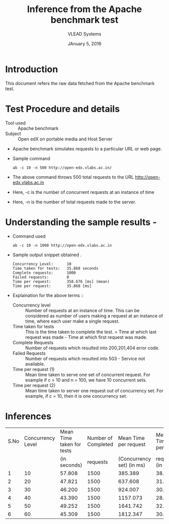 #+Title: Inference from the Apache benchmark test 
#+Date: JAnuary 5, 2016
#+Author: VLEAD Systems 


* Introduction 
  This document refers the raw data fetched from the Apache benchmark test.
  
* Test Procedure and details 
  + Tool used :: Apache benchmark 
  + Subject :: Open edX on portable media and Host Server
  + Apache benchmark simulates requests to a particular URL or web page. 
  + Sample command 
    #+BEGIN_SRC 
    ab -c 10 -n 500 http://open-edx.vlabs.ac.in/
    #+END_SRC
  + The above command throws 500 total requests to the URL http://open-edx.vlabs.ac.in
  + Here, -c is the number of concurrent requests at an instance of time 
  + Here, -n is the number of total requests made to the server.

* Understanding the sample results -
  + Command used 
    #+BEGIN_SRC 
    ab -c 10 -n 1000 http://open-edx.vlabs.ac.in
    #+END_SRC
  + Sample output snippet obtained . 
    #+BEGIN_SRC
     Concurrency Level:      10  
     Time taken for tests:   35.868 seconds
     Complete requests:      1000
     Failed requests:        0
     Time per request:       358.676 [ms] (mean)
     Time per request:       35.868 [ms]
    #+END_SRC
  + Explaination for the above terms ::
    + Concurrency level ::
         Number of requests at an instance of time. This can be
         considered as number of users making a request at an instance
         of time, where each user make a single request.
    + Time taken for tests ::
         This is the time taken to complete the test. 
         = Time at which last request was made - Time at which first request was made.
    + Complete Requests ::
      Number of requests which resulted into 200,201,404 error code. 
    + Failed Requests ::
      Number of requests which resulted into 503 - Service not available.
    + Time per request (1) ::
      Mean time taken to serve one set of concurrent request.
      For example if c = 10 and n = 100, we have 10 concurrent sets.
    + Time per request (2) ::
      Mean time taken to server one request out of concurrency set.
      For example, if c = 10, then it is one concurrency set.
  
  
* Inferences 
  
  |------+-------------------+---------------------------+---------------------+---------------------------+-----------------|
  | S.No | Concurrency Level | Mean Time taken for tests | Number of Completed |     Mean Time per request |   Mean Time per |
  |      |                   |              (in seconds) |            requests | (Concurrency set) (in ms) | request (in ms) |
  |------+-------------------+---------------------------+---------------------+---------------------------+-----------------|
  |    1 |                10 |                    57.808 |                1500 |                   385.389 |          38.539 |
  |------+-------------------+---------------------------+---------------------+---------------------------+-----------------|
  |    2 |                20 |                    47.821 |                1500 |                   637.608 |          31.880 |
  |------+-------------------+---------------------------+---------------------+---------------------------+-----------------|
  |    3 |                30 |                    46.200 |                1500 |                   924.007 |          30.800 |
  |------+-------------------+---------------------------+---------------------+---------------------------+-----------------|
  |    4 |                40 |                    43.390 |                1500 |                  1157.073 |          28.927 |
  |------+-------------------+---------------------------+---------------------+---------------------------+-----------------|
  |    5 |                50 |                    49.252 |                1500 |                  1641.742 |          32.835 |
  |------+-------------------+---------------------------+---------------------+---------------------------+-----------------|
  |    6 |                60 |                    45.309 |                1500 |                  1812.347 |          30.206 |
  |------+-------------------+---------------------------+---------------------+---------------------------+-----------------|
 
 
